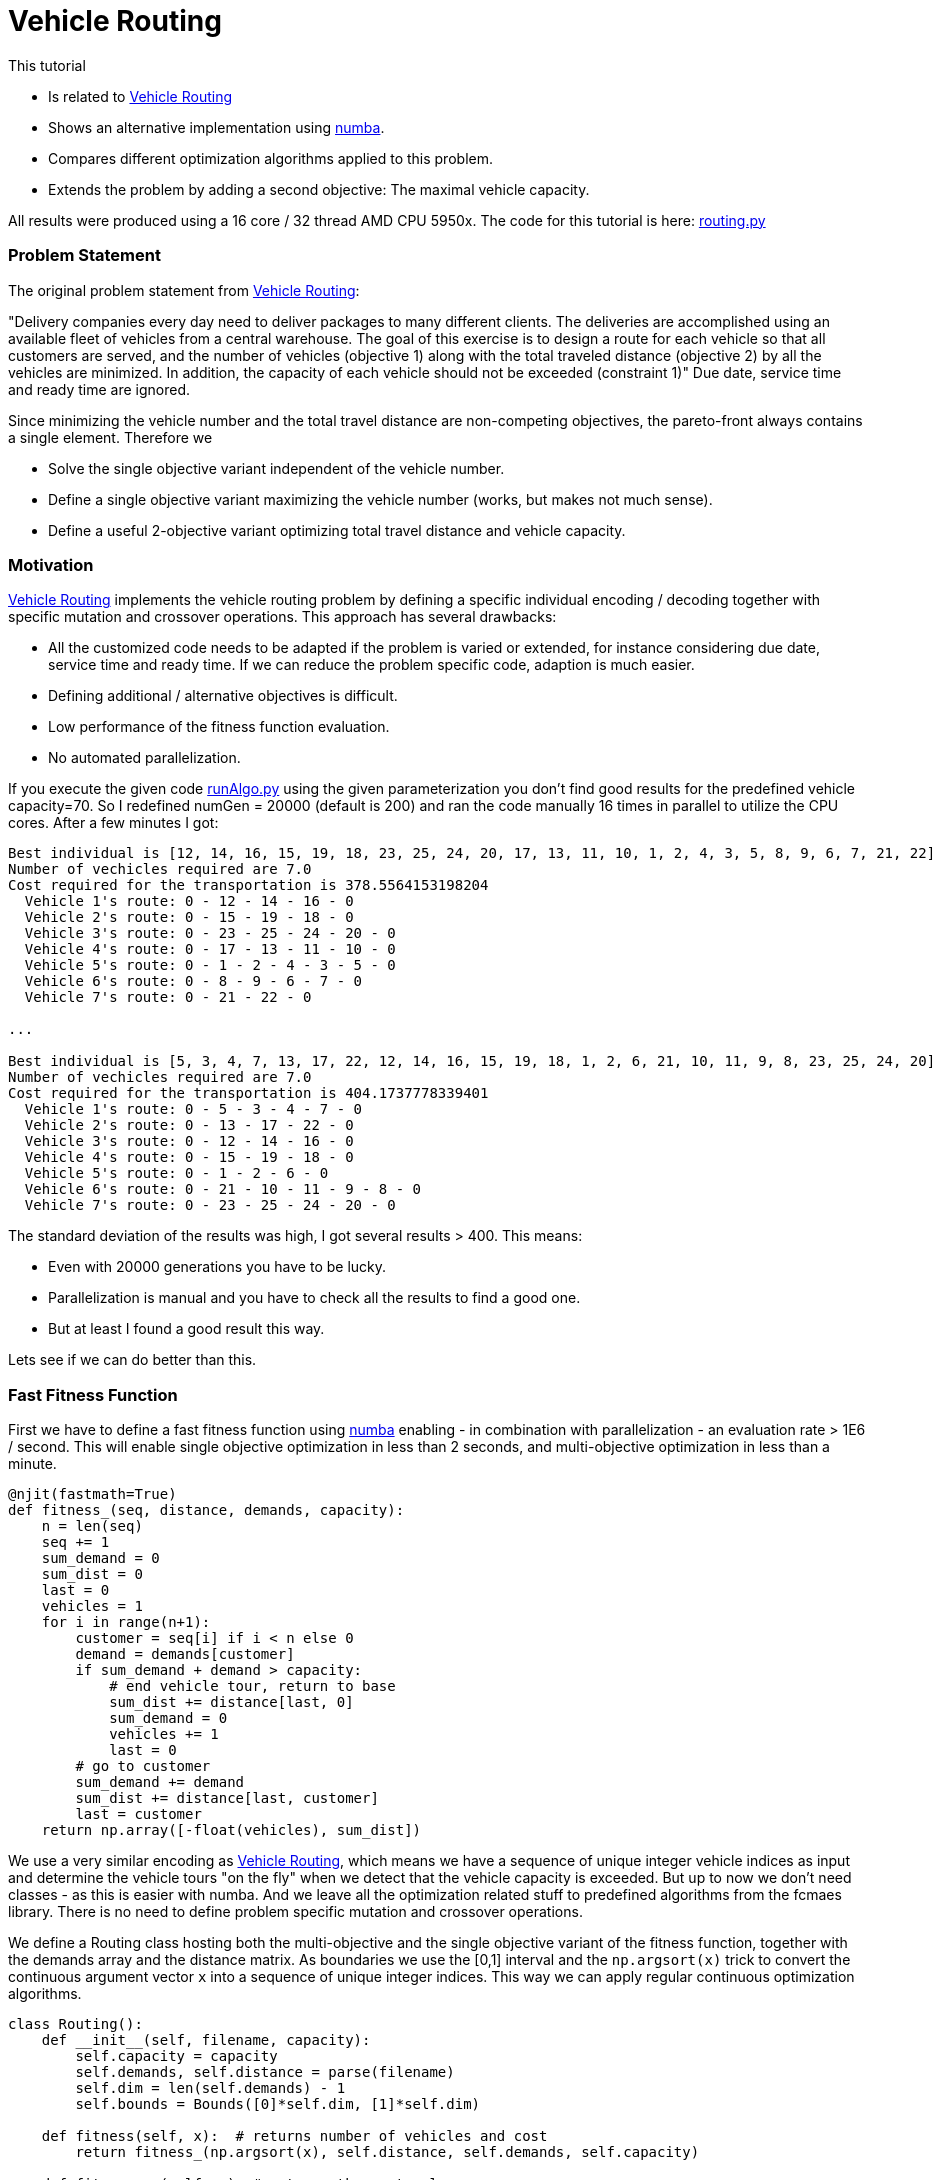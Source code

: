 :encoding: utf-8
:imagesdir: img
:cpp: C++
:call: __call__

= Vehicle Routing

This tutorial

- Is related to https://github.com/krishna-praveen/Capacitated-Vehicle-Routing-Problem[Vehicle Routing]
- Shows an alternative implementation using https://numba.pydata.org/[numba].
- Compares different optimization algorithms applied to this problem.
- Extends the problem by adding a second objective: The maximal vehicle capacity. 

All results were produced using a 16 core / 32 thread AMD CPU 5950x. The code for this tutorial is
here: https://github.com/dietmarwo/fast-cma-es/blob/master/examples/routing.py[routing.py]

=== Problem Statement

The original problem statement from
https://github.com/krishna-praveen/Capacitated-Vehicle-Routing-Problem[Vehicle Routing]:

"Delivery companies every day need to deliver packages to many different clients. 
The deliveries are accomplished using an available fleet of vehicles from a central warehouse. 
The goal of this exercise is to design a route for each vehicle so that all customers are served, 
and the number of vehicles (objective 1) along with the total traveled distance (objective 2) 
by all the vehicles are minimized. In addition, the capacity of each vehicle should not be exceeded (constraint 1)"
Due date, service time and ready time are ignored.

Since minimizing the vehicle number and the total travel distance are non-competing objectives, 
the pareto-front always contains a single element. Therefore we

- Solve the single objective variant independent of the vehicle number. 
- Define a single objective variant maximizing the vehicle number (works, but makes not much sense).
- Define a useful 2-objective variant optimizing total travel distance and vehicle capacity. 

=== Motivation

https://github.com/krishna-praveen/Capacitated-Vehicle-Routing-Problem[Vehicle Routing] implements
the vehicle routing problem by defining a specific individual encoding / decoding together
with specific mutation and crossover operations. This approach has several drawbacks:

- All the customized code needs to be adapted if the problem is varied or extended, for instance
considering due date, service time and ready time. If we can reduce the problem specific code, adaption
is much easier. 
- Defining additional / alternative objectives is difficult.
- Low performance of the fitness function evaluation. 
- No automated parallelization. 
 
If you execute the given code 
https://github.com/krishna-praveen/Capacitated-Vehicle-Routing-Problem/blob/master/runAlgo.py[runAlgo.py]
using the given parameterization you don't find good results for the predefined vehicle
capacity=70. So I redefined numGen = 20000 (default is 200) and ran the code manually 16 times in parallel
to utilize the CPU cores. After a few minutes I got:

[source]
----  
Best individual is [12, 14, 16, 15, 19, 18, 23, 25, 24, 20, 17, 13, 11, 10, 1, 2, 4, 3, 5, 8, 9, 6, 7, 21, 22]
Number of vechicles required are 7.0
Cost required for the transportation is 378.5564153198204
  Vehicle 1's route: 0 - 12 - 14 - 16 - 0
  Vehicle 2's route: 0 - 15 - 19 - 18 - 0
  Vehicle 3's route: 0 - 23 - 25 - 24 - 20 - 0
  Vehicle 4's route: 0 - 17 - 13 - 11 - 10 - 0
  Vehicle 5's route: 0 - 1 - 2 - 4 - 3 - 5 - 0
  Vehicle 6's route: 0 - 8 - 9 - 6 - 7 - 0
  Vehicle 7's route: 0 - 21 - 22 - 0

...

Best individual is [5, 3, 4, 7, 13, 17, 22, 12, 14, 16, 15, 19, 18, 1, 2, 6, 21, 10, 11, 9, 8, 23, 25, 24, 20]
Number of vechicles required are 7.0
Cost required for the transportation is 404.1737778339401
  Vehicle 1's route: 0 - 5 - 3 - 4 - 7 - 0
  Vehicle 2's route: 0 - 13 - 17 - 22 - 0
  Vehicle 3's route: 0 - 12 - 14 - 16 - 0
  Vehicle 4's route: 0 - 15 - 19 - 18 - 0
  Vehicle 5's route: 0 - 1 - 2 - 6 - 0
  Vehicle 6's route: 0 - 21 - 10 - 11 - 9 - 8 - 0
  Vehicle 7's route: 0 - 23 - 25 - 24 - 20 - 0
----

The standard deviation of the results was high, I got several results > 400. This means:

- Even with 20000 generations you have to be lucky.
- Parallelization is manual and you have to check all the results to find a good one. 
- But at least I found a good result this way. 

Lets see if we can do better than this.

=== Fast Fitness Function

First we have to define a fast fitness function using https://numba.pydata.org/[numba] enabling 
- in combination with parallelization - an evaluation rate > 1E6 / second. This will enable single objective
optimization in less than 2 seconds, and multi-objective optimization in less than a minute. 

[source,python]
---- 
@njit(fastmath=True)
def fitness_(seq, distance, demands, capacity):
    n = len(seq)
    seq += 1
    sum_demand = 0
    sum_dist = 0
    last = 0
    vehicles = 1
    for i in range(n+1):
        customer = seq[i] if i < n else 0
        demand = demands[customer]
        if sum_demand + demand > capacity:
            # end vehicle tour, return to base
            sum_dist += distance[last, 0]
            sum_demand = 0
            vehicles += 1
            last = 0
        # go to customer
        sum_demand += demand
        sum_dist += distance[last, customer]
        last = customer
    return np.array([-float(vehicles), sum_dist])
---- 

We use a very similar encoding as 
https://github.com/krishna-praveen/Capacitated-Vehicle-Routing-Problem[Vehicle Routing], which means we have a 
sequence of unique integer vehicle indices as input and determine the vehicle tours "on the fly" when we
detect that the vehicle capacity is exceeded. But up to now we don't need classes - as this is easier with numba.
And we leave all the optimization related stuff to predefined algorithms from the fcmaes library. 
There is no need to define problem specific mutation and crossover operations. 

We define a Routing class hosting both the multi-objective and the single objective variant of the
fitness function, together with the demands array and the distance matrix. As boundaries we use
the [0,1] interval and the `np.argsort(x)` trick to convert the continuous argument vector `x` into a
sequence of unique integer indices. This way we can apply regular continuous optimization algorithms. 

[source,python]
---- 
class Routing():
    def __init__(self, filename, capacity):
        self.capacity = capacity
        self.demands, self.distance = parse(filename)
        self.dim = len(self.demands) - 1
        self.bounds = Bounds([0]*self.dim, [1]*self.dim)

    def fitness(self, x):  # returns number of vehicles and cost 
        return fitness_(np.argsort(x), self.distance, self.demands, self.capacity)

    def fitness_so(self, x): # returns the cost only
        return fitness_(np.argsort(x), self.distance, self.demands, self.capacity)[1]
---- 


This is so much easier than to define problem specific crossover / mutation operations someone might
ask the question: How is it possible this is even suggested? First there is the pedagogical aspect:
You get involved in the "inner workings" of the optimization process. Second, the power of continuous 
optimization for discrete problems is widely underestimated. There are not many open source libraries supporting
fast implementations of state of the art algorithms utilizing parallelization in a way which achieves
high scalability with the number of CPU-cores.  

But for bigger instances / more complex problem variants you definitely should switch to a faster
implementation of the fitness function and an optimizer utilizing all your CPU-cores.

=== Single-Objective Optimization

We use a standard wrapper around the single objective fitness function to monitor the progress
of the parallel optimization and use the `minimize_plot` function which not only optimizes, but
also produces a plot of the progress over time. 
 
[source,python]
---- 
def optimize_so(filename, capacity, opt, num_retries = 320):
    routing = Routing(filename, capacity)
    name = "routing." + str(opt.max_evaluations)    
    ret = retry.minimize_plot(name, opt, wrapper(routing.fitness_so), 
                               routing.bounds, num_retries = num_retries, logger=logger())
    routing.dump(np.argsort(ret.x), ret.fun)

capacity = 70
popsize = 128
max_evaluations = 100000
    
optimize_so(filename, capacity, Bite_cpp(max_evaluations))
#optimize_so(filename, capacity, Crfmnes_cpp(max_evaluations,popsize=popsize))
#optimize_so(filename, capacity, de_cma(max_evaluations,popsize=popsize))
#optimize_so(filename, capacity, De_cpp(max_evaluations,popsize=popsize))
----

We propose four different single objective algorithms, where BiteOpt is the
best choice here: You don't have to tweak the algorithm, it 
supports "auto-configuration". But all three other choices will also produce good results
very fast. 

Even when coding your problem specific operations (crossover and mutation) in Assembler, 
it won't be easy to beat this result with `capacity=70`:

image::progress_ret.routing.100000_bite cpp.png[]

[source]
---- 
tour  [23, 25, 24, 20, 22, 21, 16, 14, 12, 17, 13, 11, 10, 1, 2, 4, 3, 5, 7, 6, 9, 8, 15, 19, 18]
y  378.55641531982036
vehicle  1 tour [0, 23, 25, 24, 20, 0] demands 70.0 distance 34.242640687119284
vehicle  2 tour [0, 22, 21, 0] demands 40.0 distance 58.606204774901286
vehicle  3 tour [0, 16, 14, 12, 0] demands 70.0 distance 141.99635904571358
vehicle  4 tour [0, 17, 13, 11, 10, 0] demands 70.0 distance 213.37888633392356
vehicle  5 tour [0, 1, 2, 4, 3, 5, 0] demands 70.0 distance 255.79872525207853
vehicle  6 tour [0, 7, 6, 9, 8, 0] demands 70.0 distance 297.1455635058531
vehicle  7 tour [0, 15, 19, 18, 0] demands 70.0 distance 378.55641531982036
----

=== Multi-Objective Optimization

Minimizing the number of vehicles is a non-competing goal, so it makes more
sense to check the result for different vehicle capacity settings. 
We add a new input variable defining the capacity of all vehicles, define its
boundaries [40, 500] and return it as objective together with the cost. 

[source,python]
---- 
class Routing():
    def __init__(self, filename, capacity):
        ..
        self.bounds_capacity = Bounds([40] + [0]*(self.dim), [500] + [1]*self.dim)

    def fitness_capacity(self, x):   
        y = fitness_(np.argsort(x[1:]), self.distance, self.demands, x[0])
        return np.array([x[0], y[1]])
        
def optimize_capacity(filename, popsize, max_evaluations, num_retries = 640):
    routing = Routing(filename, 0)    
    x, y = modecpp.retry(mode.wrapper(routing.fitness_capacity, 2, interval = 10000000), 2, 0,
                 routing.bounds_capacity, popsize = popsize, 
                 max_evaluations = max_evaluations, 
                 nsga_update=True, num_retries = num_retries)
    pname = "routing." + str(popsize) + "." + str(max_evaluations)
    np.savez_compressed(pname, xs=x, ys=y)
    moretry.plot(pname, 0, x, y, all=False, interp=True)#, plot3d=True)
    routing.dump(np.argsort(x[-1][1:]), y[-1], y[-1][0])
---- 

The pareto front shows that we could save some cost by increasing the vehicle capacity. 

image::front_routing.256.200000.png[]

Pareto front:

[source]
---- 
[40.0, 618.3907115437548] [40.0, 0.47093, 0.49844, 0.39375, 0.49976, 0.40218, 0.55715, 0.35621, 0.64084, 0.58421, 0.67753, 0.65804, 0.14671, 0.69748, 0.13105, 0.17688, 0.19121, 0.00453, 0.05082, 0.05447, 0.94852, 0.74455, 0.83638, 0.73859, 0.88992, 0.78497]
...
[70.00009380697202, 378.55641531982036] [70.00009, 0.36217, 0.36317, 0.43649, 0.40161, 0.45219, 0.48159, 0.46036, 0.57442, 0.5652, 0.34037, 0.31426, 0.00848, 0.27692, 0.09889, 0.15106, 0.13469, 0.2391, 0.22958, 0.20722, 0.77681, 0.82719, 0.79605, 0.60043, 0.74514, 0.68503]
[80.0000014820427, 366.38436101504595] [80.0, 0.65229, 0.63874, 0.66709, 0.63649, 0.68901, 0.52217, 0.76201, 0.5186, 0.47152, 0.35066, 0.41905, 0.34831, 0.38981, 0.32899, 0.21383, 0.31939, 0.26637, 0.2593, 0.29995, 0.99657, 0.84268, 0.96297, 0.80748, 0.93927, 0.90448]
...
460.01098236218775, 132.12162500340892] [460.01098, 0.74831, 0.73675, 0.88968, 0.72019, 0.89847, 0.7128, 0.91608, 0.68842, 0.70344, 0.51361, 0.51281, 0.49429, 0.19855, 0.38483, 0.28595, 0.309, 0.24909, 0.26547, 0.27641, 0.00253, 0.02819, 0.0651, 0.1843, 0.11321, 0.14182]

tour  [20, 21, 22, 24, 25, 23, 13, 17, 18, 19, 15, 16, 14, 12, 11, 10, 8, 9, 6, 4, 2, 1, 3, 5, 7]
y  [460.01098236 132.121625  ]
vehicle  1 tour [0, 20, 21, 22, 24, 25, 23, 13, 17, 18, 19, 15, 16, 14, 12, 11, 10, 8, 9, 6, 4, 2, 1, 3, 5, 7, 0] demands 460.0 distance 132.12162500340892
----

==== Conclusion

A continuous optimizer can solve both the single- and multi-objective vehicle routing problem in a few seconds. 
Both coding and adaption to more complex problem variants is much easier than with problem specific crossover / mutation
operations. 
